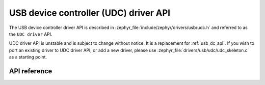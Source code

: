 .. _udc_api:

USB device controller (UDC) driver API
######################################

The USB device controller driver API is described in
:zephyr_file:`include/zephyr/drivers/usb/udc.h` and referred to
as the ``UDC driver`` API.

UDC driver API is unstable and is subject to change without notice.
It is a replacement for :ref:`usb_dc_api`. If you wish to port an existing
driver to UDC driver API, or add a new driver, please use
:zephyr_file:`drivers/usb/udc/udc_skeleton.c` as a starting point.

API reference
*************

.. doxygengroup:: udc_api

.. doxygengroup:: udc_buf
